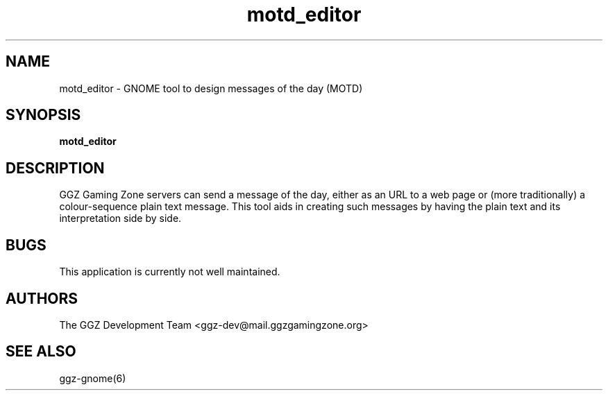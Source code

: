 .TH "motd_editor" "6" "0.0.12" "The GGZ Development Team" "GGZ Gaming Zone"
.SH "NAME"
.LP
motd_editor \- GNOME tool to design messages of the day (MOTD)
.SH "SYNOPSIS"
.LP
.B motd_editor
.SH "DESCRIPTION"
.LP
GGZ Gaming Zone servers can send a message of the day, either
as an URL to a web page or (more traditionally) a colour-sequence
plain text message.
This tool aids in creating such messages by having the plain
text and its interpretation side by side.
.SH "BUGS"
.LP
This application is currently not well maintained.
.SH "AUTHORS"
.LP
The GGZ Development Team
<ggz\-dev@mail.ggzgamingzone.org>
.SH "SEE ALSO"
.LP
ggz-gnome(6)
